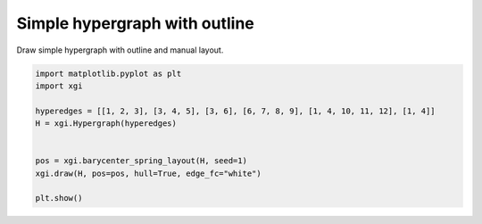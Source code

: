 
.. DO NOT EDIT.
.. THIS FILE WAS AUTOMATICALLY GENERATED BY SPHINX-GALLERY.
.. TO MAKE CHANGES, EDIT THE SOURCE PYTHON FILE:
.. "auto_examples/basic/plot_simple_hypergraph_outline.py"
.. LINE NUMBERS ARE GIVEN BELOW.

.. only:: html

    .. note::
        :class: sphx-glr-download-link-note

        :ref:`Go to the end <sphx_glr_download_auto_examples_basic_plot_simple_hypergraph_outline.py>`
        to download the full example code.

.. rst-class:: sphx-glr-example-title

.. _sphx_glr_auto_examples_basic_plot_simple_hypergraph_outline.py:


===================================
Simple hypergraph with outline
===================================

Draw simple hypergraph with outline and manual layout.

.. GENERATED FROM PYTHON SOURCE LINES 8-19



.. image-sg:: /auto_examples/basic/images/sphx_glr_plot_simple_hypergraph_outline_001.png
   :alt: plot simple hypergraph outline
   :srcset: /auto_examples/basic/images/sphx_glr_plot_simple_hypergraph_outline_001.png
   :class: sphx-glr-single-img





.. code-block:: Python


    import matplotlib.pyplot as plt
    import xgi

    hyperedges = [[1, 2, 3], [3, 4, 5], [3, 6], [6, 7, 8, 9], [1, 4, 10, 11, 12], [1, 4]]
    H = xgi.Hypergraph(hyperedges)


    pos = xgi.barycenter_spring_layout(H, seed=1)
    xgi.draw(H, pos=pos, hull=True, edge_fc="white")

    plt.show()

.. rst-class:: sphx-glr-timing

   **Total running time of the script:** (0 minutes 0.024 seconds)


.. _sphx_glr_download_auto_examples_basic_plot_simple_hypergraph_outline.py:

.. only:: html

  .. container:: sphx-glr-footer sphx-glr-footer-example

    .. container:: sphx-glr-download sphx-glr-download-jupyter

      :download:`Download Jupyter notebook: plot_simple_hypergraph_outline.ipynb <plot_simple_hypergraph_outline.ipynb>`

    .. container:: sphx-glr-download sphx-glr-download-python

      :download:`Download Python source code: plot_simple_hypergraph_outline.py <plot_simple_hypergraph_outline.py>`

    .. container:: sphx-glr-download sphx-glr-download-zip

      :download:`Download zipped: plot_simple_hypergraph_outline.zip <plot_simple_hypergraph_outline.zip>`


.. only:: html

 .. rst-class:: sphx-glr-signature

    `Gallery generated by Sphinx-Gallery <https://sphinx-gallery.github.io>`_
